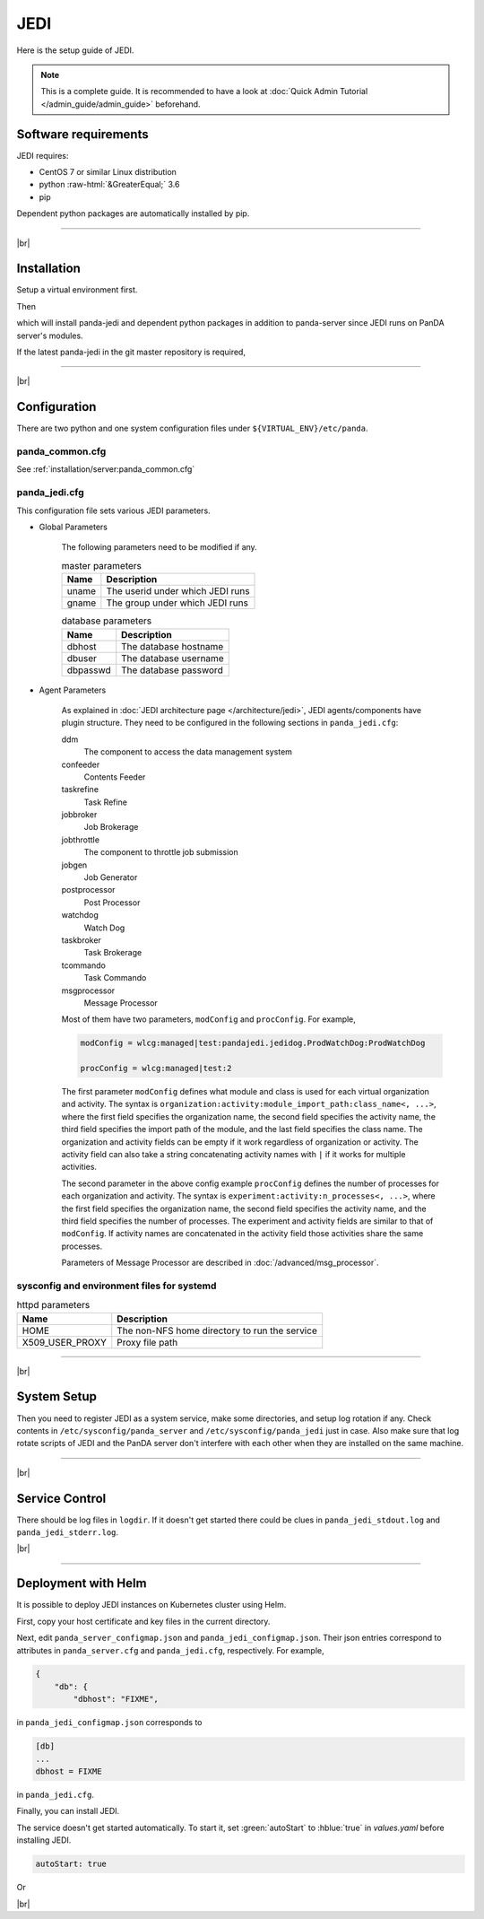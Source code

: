 =================
JEDI
=================

Here is the setup guide of JEDI.

.. note::

  This is a complete guide. It is recommended to have a look at :doc:`Quick Admin Tutorial </admin_guide/admin_guide>`
  beforehand.

Software requirements
------------------------
JEDI requires:

* CentOS 7 or similar Linux distribution
* python :raw-html:`&GreaterEqual;` 3.6
* pip

Dependent python packages are automatically installed by pip.

---------

|br|

Installation
----------------
Setup a virtual environment first.

.. prompt:: bash

  python3 -m venv <install dir>
  . <install dir>/bin/activate
  pip install -U pip setuptools

Then

.. prompt:: bash

 pip install panda-jedi

which will install panda-jedi and dependent python packages in addition to
panda-server since JEDI runs on PanDA server's modules.

If the latest panda-jedi in the git master repository is required,

.. prompt:: bash

 pip install git+https://github.com/PanDAWMS/panda-jedi.git

-------------

|br|

Configuration
-----------------


There are two python and one system configuration files under ``${VIRTUAL_ENV}/etc/panda``.

panda_common.cfg
=====================

See :ref:`installation/server:panda_common.cfg`


panda_jedi.cfg
=====================

This configuration file sets various JEDI parameters.

.. prompt:: bash

 cd ${VIRTUAL_ENV}/etc/panda
 mv panda_jedi.cfg.rpmnew panda_jedi.cfg

* Global Parameters

    The following parameters need to be modified if any.

    .. list-table:: master parameters
       :header-rows: 1

       * - Name
         - Description
       * - uname
         - The userid under which JEDI runs
       * - gname
         - The group under which JEDI runs

    .. list-table:: database parameters
       :header-rows: 1

       * - Name
         - Description
       * - dbhost
         - The database hostname
       * - dbuser
         - The database username
       * - dbpasswd
         - The database password

* Agent Parameters

    As explained in :doc:`JEDI architecture page </architecture/jedi>`,
    JEDI agents/components have plugin structure.
    They need to be configured in the following sections in ``panda_jedi.cfg``:

    ddm
        The component to access the data management system

    confeeder
        Contents Feeder

    taskrefine
        Task Refine

    jobbroker
        Job Brokerage

    jobthrottle
        The component to throttle job submission

    jobgen
        Job Generator

    postprocessor
        Post Processor

    watchdog
        Watch Dog

    taskbroker
        Task Brokerage

    tcommando
        Task Commando

    msgprocessor
        Message Processor


    Most of them have two parameters, ``modConfig`` and ``procConfig``. For example,

    .. code-block:: text

      modConfig = wlcg:managed|test:pandajedi.jedidog.ProdWatchDog:ProdWatchDog

      procConfig = wlcg:managed|test:2

    The first parameter ``modConfig`` defines what module and class is used for each virtual organization and activity.
    The syntax is ``organization:activity:module_import_path:class_name<, ...>``,
    where the first field specifies the organization name, the second field specifies the activity name,
    the third field specifies the import path of the module, and the last field specifies the class name.
    The organization and activity fields can be empty if it work regardless of organization or activity.
    The activity field can also take a string concatenating activity names with ``|`` if it works
    for multiple activities.

    The second parameter in the above config example ``procConfig`` defines the number of processes for each organization
    and activity. The syntax is ``experiment:activity:n_processes<, ...>``,
    where the first field specifies the organization name, the second field specifies the activity name,
    and the third field specifies the number of processes.
    The experiment and activity fields are similar to that of ``modConfig``.
    If activity names are concatenated in the activity field those activities share the same processes.

    Parameters of Message Processor are described in :doc:`/advanced/msg_processor`.



sysconfig and environment files for systemd
===============================================

.. prompt:: bash

 mv ${VIRTUAL_ENV}/etc/panda/panda_server.sysconfig_for_systemd /etc/sysconfig/panda_server
 mv ${VIRTUAL_ENV}/etc/panda/panda_server_env.systemd.rpmnew /etc/sysconfig/panda_server_env
 mv ${VIRTUAL_ENV}/etc/panda/sysconfig/panda_jedi.sysconfig_for_systemd /etc/sysconfig/panda_jedi
 mv ${VIRTUAL_ENV}/etc/panda/sysconfig/panda_jedi_env /etc/sysconfig/panda_jedi_env

.. list-table:: httpd parameters
   :header-rows: 1

   * - Name
     - Description
   * - HOME
     - The non-NFS home directory to run the service
   * - X509_USER_PROXY
     - Proxy file path


------------

|br|

System Setup
-------------------
Then you need to register JEDI as a system service, make some directories, and setup log rotation if any.
Check contents in ``/etc/sysconfig/panda_server`` and ``/etc/sysconfig/panda_jedi`` just in case.
Also make sure that log rotate scripts of JEDI and the PanDA server don't interfere with each other
when they are installed on the same machine.

.. prompt:: bash $, auto

 $ # register JEDI
 $ ln -fs ${VIRTUAL_ENV}/etc/panda/systemd/panda_jedi.service /etc/systemd/system/
 $ systemctl daemon-reload
 $ systemctl enable panda_jedi.service

 $ # make dirs
 $ mkdir -p <logdir in panda_common.cfg>
 $ chown -R <userid in panda_jedi.cfg>:<group in panda_jedi.cfg> <logdir in panda_common.cfg>

 $ # setup log rotation if necessary
 $ ln -fs ${VIRTUAL_ENV}/etc/panda/panda_jedi.logrotate /etc/logrotate.d/panda_jedi

--------------

|br|

Service Control
----------------------------------

.. prompt:: bash $, auto

 $ # start
 $ systemctl start panda_jedi.service

 $ # stop
 $ systemctl stop panda_jedi.service

There should be log files in ``logdir``.
If it doesn't get started there could be clues in ``panda_jedi_stdout.log`` and ``panda_jedi_stderr.log``.

|br|

-------------

Deployment with Helm
-----------------------

It is possible to deploy JEDI instances on Kubernetes cluster using Helm.

.. prompt:: bash

  wget https://github.com/PanDAWMS/helm-k8s/raw/master/panda-jedi/panda-jedi-helm.tgz
  tar xvfz panda-jedi-helm.tgz
  cd panda-jedi-helm

First, copy your host certificate and key files in the current directory.

.. prompt:: bash

  cp /somewhere/hostcert.pem .
  cp /somewhere/hostkey.pem .

Next, edit ``panda_server_configmap.json`` and ``panda_jedi_configmap.json``. Their json entries correspond to
attributes in ``panda_server.cfg`` and ``panda_jedi.cfg``, respectively.
For example,

.. code-block:: python

    {
        "db": {
            "dbhost": "FIXME",

in ``panda_jedi_configmap.json`` corresponds to

.. code-block:: text

    [db]
    ...
    dbhost = FIXME

in ``panda_jedi.cfg``.

Finally, you can install JEDI.

.. prompt:: bash

  helm install myjedi ./

The service doesn't get started automatically. To start it, set :green:`autoStart` to :hblue:`true` in
`values.yaml` before installing JEDI.

.. code-block:: yaml

  autoStart: true

Or

.. prompt:: bash

  helm install myjedi ./ --set autoStart=true

|br|
